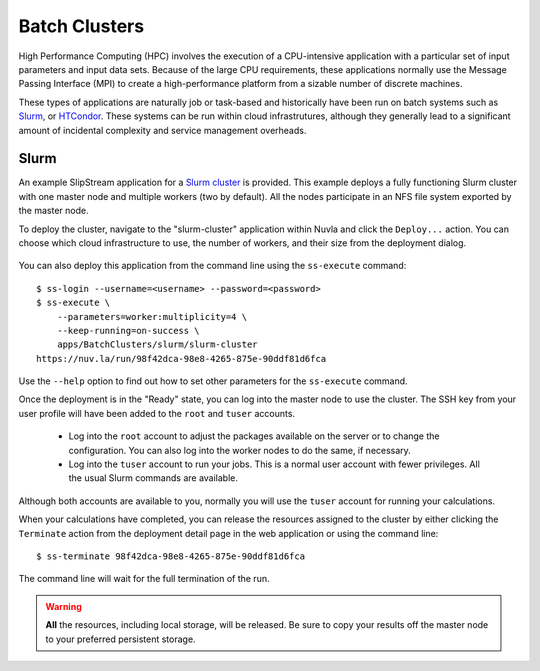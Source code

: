 
.. _batch:

Batch Clusters
==============

High Performance Computing (HPC) involves the execution of a
CPU-intensive application with a particular set of input parameters
and input data sets. Because of the large CPU requirements, these
applications normally use the Message Passing Interface (MPI) to
create a high-performance platform from a sizable number of discrete
machines.

These types of applications are naturally job or task-based and
historically have been run on batch systems such as Slurm_, or
HTCondor_.  These systems can be run within cloud infrastrutures,
although they generally lead to a significant amount of incidental
complexity and service management overheads.

Slurm
-----

An example SlipStream application for a `Slurm cluster`_ is
provided. This example deploys a fully functioning Slurm cluster with
one master node and multiple workers (two by default). All the nodes
participate in an NFS file system exported by the master node.

To deploy the cluster, navigate to the "slurm-cluster" application
within Nuvla and click the ``Deploy...`` action. You can choose which
cloud infrastructure to use, the number of workers, and their size
from the deployment dialog.

.. figure:: images/slurm-dialog.png
   :alt: Slurm Deployment Dialog
   :width: 60%
   :align: center

You can also deploy this application from the command line using the
``ss-execute`` command::

  $ ss-login --username=<username> --password=<password>
  $ ss-execute \
      --parameters=worker:multiplicity=4 \
      --keep-running=on-success \
      apps/BatchClusters/slurm/slurm-cluster
  https://nuv.la/run/98f42dca-98e8-4265-875e-90ddf81d6fca

Use the ``--help`` option to find out how to set other parameters for
the ``ss-execute`` command.

Once the deployment is in the "Ready" state, you can log into the
master node to use the cluster.  The SSH key from your user profile
will have been added to the ``root`` and ``tuser`` accounts.

 - Log into the ``root`` account to adjust the packages available on
   the server or to change the configuration.  You can also log into
   the worker nodes to do the same, if necessary.

 - Log into the ``tuser`` account to run your jobs.  This is a normal
   user account with fewer privileges.  All the usual Slurm
   commands are available.

Although both accounts are available to you, normally you will use the
``tuser`` account for running your calculations.

When your calculations have completed, you can release the resources
assigned to the cluster by either clicking the ``Terminate`` action
from the deployment detail page in the web application or using the
command line::

  $ ss-terminate 98f42dca-98e8-4265-875e-90ddf81d6fca

The command line will wait for the full termination of the run. 

.. warning:: **All** the resources, including local storage, will be
             released.  Be sure to copy your results off the master
             node to your preferred persistent storage.


.. _Slurm: https://slurm.schedmd.com/overview.html

.. _HTCondor: https://research.cs.wisc.edu/htcondor/ 

.. _Slurm cluster: https://nuv.la/module/apps/BatchClusters/slurm/slurm-cluster
